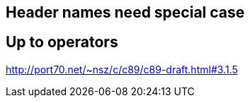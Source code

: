 == Header names need special case
== Up to operators
http://port70.net/~nsz/c/c89/c89-draft.html#3.1.5
